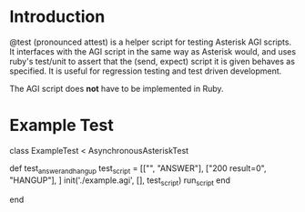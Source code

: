 
* Introduction

@test (pronounced attest) is a helper script for testing Asterisk AGI
scripts. It interfaces with the AGI script in the same way as Asterisk
would, and uses ruby's test/unit to assert that the (send, expect)
script it is given behaves as specified. It is useful for regression
testing and test driven development. 

The AGI script does *not* have to be implemented in Ruby.

* Example Test

class ExampleTest < AsynchronousAsteriskTest
  
  def test_answer_and_hangup
    test_script = 
      [["\n", "ANSWER"],
       ["200 result=0", "HANGUP"],
      ]
    init('./example.agi', [], test_script)
    run_script
  end

end

